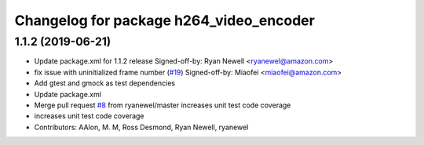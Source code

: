 ^^^^^^^^^^^^^^^^^^^^^^^^^^^^^^^^^^^^^^^^
Changelog for package h264_video_encoder
^^^^^^^^^^^^^^^^^^^^^^^^^^^^^^^^^^^^^^^^

1.1.2 (2019-06-21)
------------------
* Update package.xml for 1.1.2 release
  Signed-off-by: Ryan Newell <ryanewel@amazon.com>
* fix issue with uninitialized frame number (`#19 <https://github.com/aws-robotics/kinesisvideo-encoder-ros1/issues/19>`_)
  Signed-off-by: Miaofei <miaofei@amazon.com>
* Add gtest and gmock as test dependencies
* Update package.xml
* Merge pull request `#8 <https://github.com/aws-robotics/kinesisvideo-encoder-ros1/issues/8>`_ from ryanewel/master
  increases unit test code coverage
* increases unit test code coverage
* Contributors: AAlon, M. M, Ross Desmond, Ryan Newell, ryanewel
